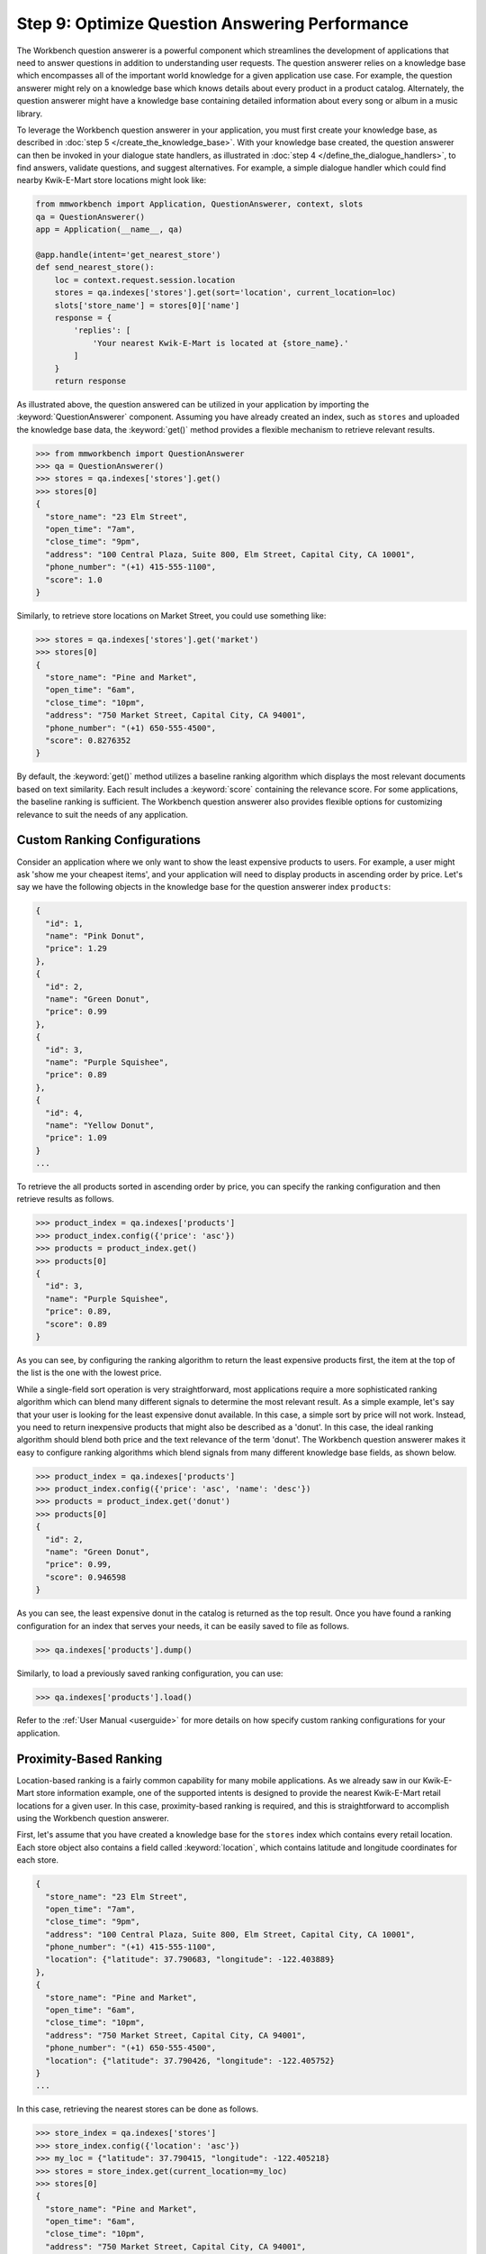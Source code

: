 Step 9: Optimize Question Answering Performance
===============================================

The Workbench question answerer is a powerful component which streamlines the development of applications that need to answer questions in addition to understanding user requests. The question answerer relies on a knowledge base which encompasses all of the important world knowledge for a given application use case. For example, the question answerer might rely on a knowledge base which knows details about every product in a product catalog. Alternately, the question answerer might have a knowledge base containing detailed information about every song or album in a music library.

To leverage the Workbench question answerer in your application, you must first create your knowledge base, as described in :doc:`step 5 </create_the_knowledge_base>`. With your knowledge base created, the question answerer can then be invoked in your dialogue state handlers, as illustrated in :doc:`step 4 </define_the_dialogue_handlers>`, to find answers, validate questions, and suggest alternatives.  For example, a simple dialogue handler which could find nearby Kwik-E-Mart store locations might look like:

.. code:: python

  from mmworkbench import Application, QuestionAnswerer, context, slots
  qa = QuestionAnswerer()
  app = Application(__name__, qa)
  
  @app.handle(intent='get_nearest_store')
  def send_nearest_store():
      loc = context.request.session.location 
      stores = qa.indexes['stores'].get(sort='location', current_location=loc)
      slots['store_name'] = stores[0]['name']
      response = {
          'replies': [
              'Your nearest Kwik-E-Mart is located at {store_name}.'
          ]
      }
      return response

As illustrated above, the question answered can be utilized in your application by importing the :keyword:`QuestionAnswerer` component. Assuming you have already created an index, such as ``stores`` and uploaded the knowledge base data, the :keyword:`get()` method provides a flexible mechanism to retrieve relevant results.

.. code:: python

  >>> from mmworkbench import QuestionAnswerer
  >>> qa = QuestionAnswerer()
  >>> stores = qa.indexes['stores'].get()
  >>> stores[0]
  {
    "store_name": "23 Elm Street",
    "open_time": "7am",
    "close_time": "9pm",
    "address": "100 Central Plaza, Suite 800, Elm Street, Capital City, CA 10001",
    "phone_number": "(+1) 415-555-1100",
    "score": 1.0
  }

Similarly, to retrieve store locations on Market Street, you could use something like:

.. code:: python

  >>> stores = qa.indexes['stores'].get('market')
  >>> stores[0]
  {
    "store_name": "Pine and Market",
    "open_time": "6am",
    "close_time": "10pm",
    "address": "750 Market Street, Capital City, CA 94001",
    "phone_number": "(+1) 650-555-4500",
    "score": 0.8276352
  }

By default, the :keyword:`get()` method utilizes a baseline ranking algorithm which displays the most relevant documents based on text similarity. Each result includes a :keyword:`score` containing the relevance score.  For some applications, the baseline ranking is sufficient. The Workbench question answerer also provides flexible options for customizing relevance to suit the needs of any application. 


Custom Ranking Configurations
~~~~~~~~~~~~~~~~~~~~~~~~~~~~~

Consider an application where we only want to show the least expensive products to users. For example, a user might ask 'show me your cheapest items', and your application will need to display products in ascending order by price. Let's say we have the following objects in the knowledge base for the question answerer index ``products``:

.. code-block:: javascript

  {
    "id": 1,
    "name": "Pink Donut",
    "price": 1.29
  },
  {
    "id": 2,
    "name": "Green Donut",
    "price": 0.99
  },
  {
    "id": 3,
    "name": "Purple Squishee",
    "price": 0.89
  },
  {
    "id": 4,
    "name": "Yellow Donut",
    "price": 1.09
  }
  ...


To retrieve the all products sorted in ascending order by price, you can specify the ranking configuration and then retrieve results as follows.

.. code:: python

  >>> product_index = qa.indexes['products']
  >>> product_index.config({'price': 'asc'})
  >>> products = product_index.get()
  >>> products[0]
  {
    "id": 3,
    "name": "Purple Squishee",
    "price": 0.89,
    "score": 0.89
  }

As you can see, by configuring the ranking algorithm to return the least expensive products first, the item at the top of the list is the one with the lowest price. 

While a single-field sort operation is very straightforward, most applications require a more sophisticated ranking algorithm which can blend many different signals to determine the most relevant result. As a simple example, let's say that your user is looking for the least expensive donut available. In this case, a simple sort by price will not work. Instead, you need to return inexpensive products that might also be described as a 'donut'. In this case, the ideal ranking algorithm should blend both price and the text relevance of the term 'donut'. The Workbench question answerer makes it easy to configure ranking algorithms which blend signals from many different knowledge base fields, as shown below.

.. code:: python

  >>> product_index = qa.indexes['products']
  >>> product_index.config({'price': 'asc', 'name': 'desc'})
  >>> products = product_index.get('donut')
  >>> products[0]
  {
    "id": 2,
    "name": "Green Donut",
    "price": 0.99,
    "score": 0.946598
  }

As you can see, the least expensive donut in the catalog is returned as the top result. Once you have found a ranking configuration for an index that serves your needs, it can be easily saved to file as follows.

.. code:: python

  >>> qa.indexes['products'].dump()

Similarly, to load a previously saved ranking configuration, you can use:

.. code:: python

  >>> qa.indexes['products'].load()

Refer to the :ref:`User Manual <userguide>` for more details on how specify custom ranking configurations for your application.


Proximity-Based Ranking
~~~~~~~~~~~~~~~~~~~~~~~

Location-based ranking is a fairly common capability for many mobile applications. As we already saw in our Kwik-E-Mart store information example, one of the supported intents is designed to provide the nearest Kwik-E-Mart retail locations for a given user. In this case, proximity-based ranking is required, and this is straightforward to accomplish using the Workbench question answerer.

First, let's assume that you have created a knowledge base for the ``stores`` index which contains every retail location. Each store object also contains a field called :keyword:`location`, which contains latitude and longitude coordinates for each store. 

.. code-block:: javascript

  {
    "store_name": "23 Elm Street",
    "open_time": "7am",
    "close_time": "9pm",
    "address": "100 Central Plaza, Suite 800, Elm Street, Capital City, CA 10001",
    "phone_number": "(+1) 415-555-1100",
    "location": {"latitude": 37.790683, "longitude": -122.403889}
  },
  {
    "store_name": "Pine and Market",
    "open_time": "6am",
    "close_time": "10pm",
    "address": "750 Market Street, Capital City, CA 94001",
    "phone_number": "(+1) 650-555-4500",
    "location": {"latitude": 37.790426, "longitude": -122.405752}
  }
  ...

In this case, retrieving the nearest stores can be done as follows.

.. code:: python

  >>> store_index = qa.indexes['stores']
  >>> store_index.config({'location': 'asc'})
  >>> my_loc = {"latitude": 37.790415, "longitude": -122.405218}
  >>> stores = store_index.get(current_location=my_loc)
  >>> stores[0]
  {
    "store_name": "Pine and Market",
    "open_time": "6am",
    "close_time": "10pm",
    "address": "750 Market Street, Capital City, CA 94001",
    "phone_number": "(+1) 650-555-4500",
    "location": {"latitude": 37.790426, "longitude": -122.405752},
    "distance": 0.231543
  }

Note that each result includes a :keyword:`distance` attribute specifying how far the store is located from the user (in kilometers). Equivalently, you can also use the :keyword:`sort` argument of the :keyword:`get()` method to explicitly define the sort operation without relying on configuration beforehand.

.. code:: python

  >>> store_index = qa.indexes['stores']
  >>> my_loc = {"latitude": 37.790415, "longitude": -122.405218}
  >>> stores = store_index.get(sort='location', current_location=my_loc)
  >>> stores[0]
  {
    "store_name": "Pine and Market",
    "open_time": "6am",
    "close_time": "10pm",
    "address": "750 Market Street, Capital City, CA 94001",
    "phone_number": "(+1) 650-555-4500",
    "location": {"latitude": 37.790426, "longitude": -122.405752},
    "distance": 0.231543
  }


Machine-Learned Ranking
~~~~~~~~~~~~~~~~~~~~~~~

State-of-the-art information retrieval systems today, such as search engines like Bing and Google, rely on sophisticated AI-powered ranking algorithms. These ranking algorithms leverage `machine learning <https://en.wikipedia.org/wiki/Learning_to_rank>`_ in order to learn the optimal ranking formula based on training data collected from live user traffic. For large knowledge domains which may contain millions or even billions of objects in a knowledge base, machine-learned ranking is typically the most effective path for delivering optimal ranking. The MindMeld question answerer component provides the capability not only to handle large knowledge bases but also to train machine-learned ranking algorithms.

The training data for machine-learned ranking is captured in the index ranking files, which were discussed in :doc:`step 6 </generate_representative_training_data>`. These index ranking files specify the ideal rank for a knowledge base object given a specific query. For example, for the ``stores`` index, the training data file might look something like:

.. code-block:: javascript

  [
    {
      'query': 'Kwik-E-Marts in Springfield',
      'id': '152323',
      'rank': 3
    },
    {
      'query': 'Kwik-E-Marts in Springfield',
      'id': '102843',
      'rank': 1
    },
    {
      'query': 'stores downtown',
      'id': '207492',
      'rank': 1
    },
    ...
  
  ]
  ...

These training data examples can be generated using manual QA where human graders subjectively score the relevance of the knowledge base results for a set of reference queries. Alternately, for applications with live production traffic, this training data can often be generated by observing how actual users interact with knowledge base results in the application. If sufficient representative training data is available, the Workbench question answerer makes it straightforward to train and evaluate a custom ranking model.

.. code-block:: python

  >>> from mmworkbench import QuestionAnswerer
  >>> qa = QuestionAnswerer()
  >>> store_index = qa.indexes['stores']
  >>>
  >>> # Fit the ranking model using training data available in the application directory.
  ... store_index.fit()
  
  >>> # Now retrieve results using the new ranking model.
  ... stores = store_index.get('ferry bldg')
  >>> stores[0]
  {
    "store_name": "Ferry Building Market",
    "open_time": "6am",
    "close_time": "10pm",
    "address": "Pier 1, The Embarcadero, SF, CA 94001",
    "score": 0.874098
    ...
  }
  
  >>> # To save the model to file.
  ... store_index.dump()

For more details on how to train and evaluate machine-learned ranking models, refer to the :ref:`User Manual <userguide>`.

